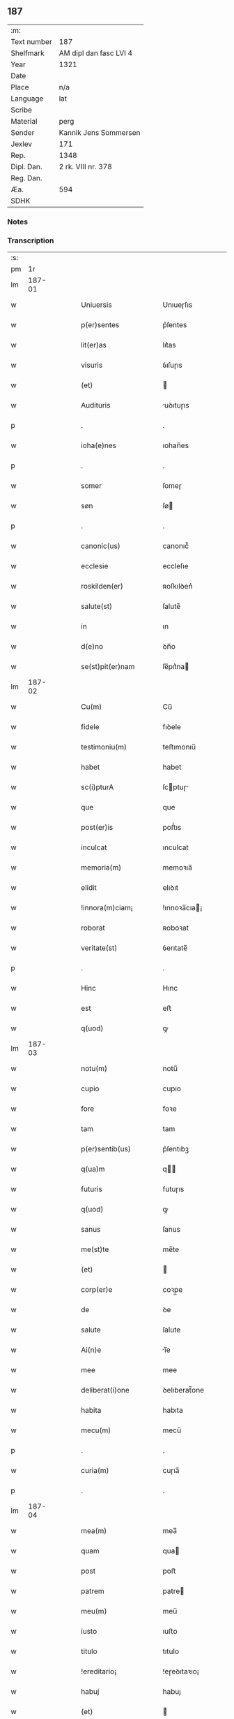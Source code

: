 ** 187
| :m:         |                        |
| Text number | 187                    |
| Shelfmark   | AM dipl dan fasc LVI 4 |
| Year        | 1321                   |
| Date        |                        |
| Place       | n/a                    |
| Language    | lat                    |
| Scribe      |                        |
| Material    | perg                   |
| Sender      | Kannik Jens Sommersen  |
| Jexlev      | 171                    |
| Rep.        | 1348                   |
| Dipl. Dan.  | 2 rk. VIII nr. 378     |
| Reg. Dan.   |                        |
| Æa.         | 594                    |
| SDHK        |                        |

*** Notes


*** Transcription
| :s: |        |   |   |   |   |                        |              |   |   |   |   |     |   |   |   |               |
| pm  |     1r |   |   |   |   |                        |              |   |   |   |   |     |   |   |   |               |
| lm  | 187-01 |   |   |   |   |                        |              |   |   |   |   |     |   |   |   |               |
| w   |        |   |   |   |   | Uniuersis              | Unıueɼſıs    |   |   |   |   | lat |   |   |   |        187-01 |
| w   |        |   |   |   |   | p(er)sentes            | p͛ſentes      |   |   |   |   | lat |   |   |   |        187-01 |
| w   |        |   |   |   |   | lit(er)as              | lıt͛as        |   |   |   |   | lat |   |   |   |        187-01 |
| w   |        |   |   |   |   | visuris                | ỽıſuɼıs      |   |   |   |   | lat |   |   |   |        187-01 |
| w   |        |   |   |   |   | (et)                   |             |   |   |   |   | lat |   |   |   |        187-01 |
| w   |        |   |   |   |   | Audituris              | uꝺıtuɼıs    |   |   |   |   | lat |   |   |   |        187-01 |
| p   |        |   |   |   |   | .                      | .            |   |   |   |   | lat |   |   |   |        187-01 |
| w   |        |   |   |   |   | ioha(e)nes             | ıohan̅es      |   |   |   |   | lat |   |   |   |        187-01 |
| p   |        |   |   |   |   | .                      | .            |   |   |   |   | lat |   |   |   |        187-01 |
| w   |        |   |   |   |   | somer                  | ſomeɼ        |   |   |   |   | lat |   |   |   |        187-01 |
| w   |        |   |   |   |   | søn                    | ſø          |   |   |   |   | lat |   |   |   |        187-01 |
| p   |        |   |   |   |   | .                      | .            |   |   |   |   | lat |   |   |   |        187-01 |
| w   |        |   |   |   |   | canonic(us)            | canonıc᷒      |   |   |   |   | lat |   |   |   |        187-01 |
| w   |        |   |   |   |   | ecclesie               | eccleſıe     |   |   |   |   | lat |   |   |   |        187-01 |
| w   |        |   |   |   |   | roskilden(er)          | ʀoſkılꝺen͛    |   |   |   |   | lat |   |   |   |        187-01 |
| w   |        |   |   |   |   | salute(st)             | ſalute̅       |   |   |   |   | lat |   |   |   |        187-01 |
| w   |        |   |   |   |   | in                     | ın           |   |   |   |   | lat |   |   |   |        187-01 |
| w   |        |   |   |   |   | d(e)no                 | ꝺn̅o          |   |   |   |   | lat |   |   |   |        187-01 |
| w   |        |   |   |   |   | se(st)pit(er)nam       | ſe̅pıt͛na     |   |   |   |   | lat |   |   |   |        187-01 |
| lm  | 187-02 |   |   |   |   |                        |              |   |   |   |   |     |   |   |   |               |
| w   |        |   |   |   |   | Cu(m)                  | Cu̅           |   |   |   |   | lat |   |   |   |        187-02 |
| w   |        |   |   |   |   | fidele                 | fıꝺele       |   |   |   |   | lat |   |   |   |        187-02 |
| w   |        |   |   |   |   | testimoniu(m)          | teﬅımonıu̅    |   |   |   |   | lat |   |   |   |        187-02 |
| w   |        |   |   |   |   | habet                  | habet        |   |   |   |   | lat |   |   |   |        187-02 |
| w   |        |   |   |   |   | sc(i)pturA             | ſcptuɼ     |   |   |   |   | lat |   |   |   |        187-02 |
| w   |        |   |   |   |   | que                    | que          |   |   |   |   | lat |   |   |   |        187-02 |
| w   |        |   |   |   |   | post(er)is             | poﬅ͛ıs        |   |   |   |   | lat |   |   |   |        187-02 |
| w   |        |   |   |   |   | inculcat               | ınculcat     |   |   |   |   | lat |   |   |   |        187-02 |
| w   |        |   |   |   |   | memoria(m)             | memoꝛıa̅      |   |   |   |   | lat |   |   |   |        187-02 |
| w   |        |   |   |   |   | elidit                 | elıꝺıt       |   |   |   |   | lat |   |   |   |        187-02 |
| w   |        |   |   |   |   | !innora(m)ciam¡        | !ınnoꝛa̅cıa¡ |   |   |   |   | lat |   |   |   |        187-02 |
| w   |        |   |   |   |   | roborat                | ʀoboꝛat      |   |   |   |   | lat |   |   |   |        187-02 |
| w   |        |   |   |   |   | veritate(st)           | ỽerıtate̅     |   |   |   |   | lat |   |   |   |        187-02 |
| p   |        |   |   |   |   | .                      | .            |   |   |   |   | lat |   |   |   |        187-02 |
| w   |        |   |   |   |   | Hinc                   | Hınc         |   |   |   |   | lat |   |   |   |        187-02 |
| w   |        |   |   |   |   | est                    | eﬅ           |   |   |   |   | lat |   |   |   |        187-02 |
| w   |        |   |   |   |   | q(uod)                 | ꝙ            |   |   |   |   | lat |   |   |   |        187-02 |
| lm  | 187-03 |   |   |   |   |                        |              |   |   |   |   |     |   |   |   |               |
| w   |        |   |   |   |   | notu(m)                | notu̅         |   |   |   |   | lat |   |   |   |        187-03 |
| w   |        |   |   |   |   | cupio                  | cupıo        |   |   |   |   | lat |   |   |   |        187-03 |
| w   |        |   |   |   |   | fore                   | foꝛe         |   |   |   |   | lat |   |   |   |        187-03 |
| w   |        |   |   |   |   | tam                    | tam          |   |   |   |   | lat |   |   |   |        187-03 |
| w   |        |   |   |   |   | p(er)sentib(us)        | p͛ſentıbꝫ     |   |   |   |   | lat |   |   |   |        187-03 |
| w   |        |   |   |   |   | q(ua)m                 | q          |   |   |   |   | lat |   |   |   |        187-03 |
| w   |        |   |   |   |   | futuris                | futuɼıs      |   |   |   |   | lat |   |   |   |        187-03 |
| w   |        |   |   |   |   | q(uod)                 | ꝙ            |   |   |   |   | lat |   |   |   |        187-03 |
| w   |        |   |   |   |   | sanus                  | ſanus        |   |   |   |   | lat |   |   |   |        187-03 |
| w   |        |   |   |   |   | me(st)te               | me̅te         |   |   |   |   | lat |   |   |   |        187-03 |
| w   |        |   |   |   |   | (et)                   |             |   |   |   |   | lat |   |   |   |        187-03 |
| w   |        |   |   |   |   | corp(er)e              | coꝛp̲e        |   |   |   |   | lat |   |   |   |        187-03 |
| w   |        |   |   |   |   | de                     | ꝺe           |   |   |   |   | lat |   |   |   |        187-03 |
| w   |        |   |   |   |   | salute                 | ſalute       |   |   |   |   | lat |   |   |   |        187-03 |
| w   |        |   |   |   |   | Ai(n)e                 | ı̅e          |   |   |   |   | lat |   |   |   |        187-03 |
| w   |        |   |   |   |   | mee                    | mee          |   |   |   |   | lat |   |   |   |        187-03 |
| w   |        |   |   |   |   | deliberat(i)one        | ꝺelıberat̅one |   |   |   |   | lat |   |   |   |        187-03 |
| w   |        |   |   |   |   | habita                 | habıta       |   |   |   |   | lat |   |   |   |        187-03 |
| w   |        |   |   |   |   | mecu(m)                | mecu̅         |   |   |   |   | lat |   |   |   |        187-03 |
| p   |        |   |   |   |   | .                      | .            |   |   |   |   | lat |   |   |   |        187-03 |
| w   |        |   |   |   |   | curia(m)               | cuɼıa̅        |   |   |   |   | lat |   |   |   |        187-03 |
| p   |        |   |   |   |   | .                      | .            |   |   |   |   | lat |   |   |   |        187-03 |
| lm  | 187-04 |   |   |   |   |                        |              |   |   |   |   |     |   |   |   |               |
| w   |        |   |   |   |   | mea(m)                 | mea̅          |   |   |   |   | lat |   |   |   |        187-04 |
| w   |        |   |   |   |   | quam                   | qua         |   |   |   |   | lat |   |   |   |        187-04 |
| w   |        |   |   |   |   | post                   | poﬅ          |   |   |   |   | lat |   |   |   |        187-04 |
| w   |        |   |   |   |   | patrem                 | patre       |   |   |   |   | lat |   |   |   |        187-04 |
| w   |        |   |   |   |   | meu(m)                 | meu̅          |   |   |   |   | lat |   |   |   |        187-04 |
| w   |        |   |   |   |   | iusto                  | ıuﬅo         |   |   |   |   | lat |   |   |   |        187-04 |
| w   |        |   |   |   |   | titulo                 | tıtulo       |   |   |   |   | lat |   |   |   |        187-04 |
| w   |        |   |   |   |   | !ereditario¡           | !eɼeꝺıtaꝛıo¡ |   |   |   |   | lat |   |   |   |        187-04 |
| w   |        |   |   |   |   | habuj                  | habuȷ        |   |   |   |   | lat |   |   |   |        187-04 |
| w   |        |   |   |   |   | (et)                   |             |   |   |   |   | lat |   |   |   |        187-04 |
| w   |        |   |   |   |   | pat(er)                | pat͛          |   |   |   |   | lat |   |   |   |        187-04 |
| w   |        |   |   |   |   | me(us)                 | me᷒           |   |   |   |   | lat |   |   |   |        187-04 |
| w   |        |   |   |   |   | de                     | ꝺe           |   |   |   |   | lat |   |   |   |        187-04 |
| p   |        |   |   |   |   | .                      | .            |   |   |   |   | lat |   |   |   |        187-04 |
| w   |        |   |   |   |   | d(omi)na               | ꝺn̅a          |   |   |   |   | lat |   |   |   |        187-04 |
| p   |        |   |   |   |   | .                      | .            |   |   |   |   | lat |   |   |   |        187-04 |
| w   |        |   |   |   |   | c(i)stina              | ᴄﬅına       |   |   |   |   | lat |   |   |   |        187-04 |
| p   |        |   |   |   |   | .                      | .            |   |   |   |   | lat |   |   |   |        187-04 |
| w   |        |   |   |   |   | Krogæx                 | Kɼogæx       |   |   |   |   | lat |   |   |   |        187-04 |
| p   |        |   |   |   |   | .                      | .            |   |   |   |   | lat |   |   |   |        187-04 |
| w   |        |   |   |   |   | iusto                  | ıuﬅo         |   |   |   |   | lat |   |   |   |        187-04 |
| w   |        |   |   |   |   | p(er)cio               | p͛cıo         |   |   |   |   | lat |   |   |   |        187-04 |
| w   |        |   |   |   |   | (et)                   |             |   |   |   |   | lat |   |   |   |        187-04 |
| w   |        |   |   |   |   | scotacione             | ſcotacıone   |   |   |   |   | lat |   |   |   |        187-04 |
| lm  | 187-05 |   |   |   |   |                        |              |   |   |   |   |     |   |   |   |               |
| w   |        |   |   |   |   | habuit                 | habuıt       |   |   |   |   | lat |   |   |   |        187-05 |
| w   |        |   |   |   |   | (et)                   |             |   |   |   |   | lat |   |   |   |        187-05 |
| w   |        |   |   |   |   | q(i)ete                | qete        |   |   |   |   | lat |   |   |   |        187-05 |
| w   |        |   |   |   |   | possidebat             | poſſıꝺebat   |   |   |   |   | lat |   |   |   |        187-05 |
| p   |        |   |   |   |   | .                      | .            |   |   |   |   | lat |   |   |   |        187-05 |
| w   |        |   |   |   |   | monast(er)io           | monaﬅ͛ıo      |   |   |   |   | lat |   |   |   |        187-05 |
| w   |        |   |   |   |   | soror(um)              | ſoꝛoꝝ        |   |   |   |   | lat |   |   |   |        187-05 |
| w   |        |   |   |   |   | ordinis                | oꝛꝺınıs      |   |   |   |   | lat |   |   |   |        187-05 |
| w   |        |   |   |   |   | sc(i)e                 | ſc̅e          |   |   |   |   | lat |   |   |   |        187-05 |
| w   |        |   |   |   |   | clare                  | claꝛe        |   |   |   |   | lat |   |   |   |        187-05 |
| w   |        |   |   |   |   | ibidem                 | ıbıꝺe       |   |   |   |   | lat |   |   |   |        187-05 |
| w   |        |   |   |   |   | in                     | ın           |   |   |   |   | lat |   |   |   |        187-05 |
| w   |        |   |   |   |   | remediu(m)             | ɼemeꝺıu̅      |   |   |   |   | lat |   |   |   |        187-05 |
| w   |        |   |   |   |   | Anime                  | níme        |   |   |   |   | lat |   |   |   |        187-05 |
| w   |        |   |   |   |   | mee                    | mee          |   |   |   |   | lat |   |   |   |        187-05 |
| w   |        |   |   |   |   | Ac                     | c           |   |   |   |   | lat |   |   |   |        187-05 |
| w   |        |   |   |   |   | p(ro)genitor(um)       | ꝓgenıtoꝝ     |   |   |   |   | lat |   |   |   |        187-05 |
| w   |        |   |   |   |   | meor(um)               | meoꝝ         |   |   |   |   | lat |   |   |   |        187-05 |
| w   |        |   |   |   |   | (con)tuli              | ꝯtulı        |   |   |   |   | lat |   |   |   |        187-05 |
| lm  | 187-06 |   |   |   |   |                        |              |   |   |   |   |     |   |   |   |               |
| w   |        |   |   |   |   | iure                   | ıuɼe         |   |   |   |   | lat |   |   |   |        187-06 |
| w   |        |   |   |   |   | pp(er)etuo             | ̲etuo        |   |   |   |   | lat |   |   |   |        187-06 |
| w   |        |   |   |   |   | libere                 | lıbere       |   |   |   |   | lat |   |   |   |        187-06 |
| w   |        |   |   |   |   | cu(m)                  | cu̅           |   |   |   |   | lat |   |   |   |        187-06 |
| w   |        |   |   |   |   | fundo                  | funꝺo        |   |   |   |   | lat |   |   |   |        187-06 |
| p   |        |   |   |   |   | .                      | .            |   |   |   |   | lat |   |   |   |        187-06 |
| w   |        |   |   |   |   | domib(us)              | ꝺomıbꝫ       |   |   |   |   | lat |   |   |   |        187-06 |
| p   |        |   |   |   |   | .                      | .            |   |   |   |   | lat |   |   |   |        187-06 |
| w   |        |   |   |   |   | Balneo                 | Balneo       |   |   |   |   | lat |   |   |   |        187-06 |
| p   |        |   |   |   |   | .                      | .            |   |   |   |   | lat |   |   |   |        187-06 |
| w   |        |   |   |   |   | Ac                     | c           |   |   |   |   | lat |   |   |   |        187-06 |
| w   |        |   |   |   |   | cet(er)is              | cet͛ıſ        |   |   |   |   | lat |   |   |   |        187-06 |
| w   |        |   |   |   |   | mobilib(us)            | mobılıbꝫ     |   |   |   |   | lat |   |   |   |        187-06 |
| w   |        |   |   |   |   | (et)                   |             |   |   |   |   | lat |   |   |   |        187-06 |
| w   |        |   |   |   |   | inmobilib(us)          | ınmobılıbꝫ   |   |   |   |   | lat |   |   |   |        187-06 |
| w   |        |   |   |   |   | possidenda(m)          | poſſıꝺenꝺa̅   |   |   |   |   | lat |   |   |   |        187-06 |
| w   |        |   |   |   |   | Ac                     | c           |   |   |   |   | lat |   |   |   |        187-06 |
| w   |        |   |   |   |   | ea(m)dem               | ea̅ꝺe        |   |   |   |   | lat |   |   |   |        187-06 |
| w   |        |   |   |   |   | d(i)c(t)o              | ꝺc̅o          |   |   |   |   | lat |   |   |   |        187-06 |
| w   |        |   |   |   |   | monast(er)io           | monaﬅ͛ıo      |   |   |   |   | lat |   |   |   |        187-06 |
| lm  | 187-07 |   |   |   |   |                        |              |   |   |   |   |     |   |   |   |               |
| w   |        |   |   |   |   | in                     | ın           |   |   |   |   | lat |   |   |   |        187-07 |
| w   |        |   |   |   |   | placito                | placıto      |   |   |   |   | lat |   |   |   |        187-07 |
| w   |        |   |   |   |   | dc(i)e                 | ꝺc̅e          |   |   |   |   | lat |   |   |   |        187-07 |
| w   |        |   |   |   |   | ciuitatis              | cıuıtatıs    |   |   |   |   | lat |   |   |   |        187-07 |
| w   |        |   |   |   |   | scotauj                | ſcotauȷ      |   |   |   |   | lat |   |   |   |        187-07 |
| p   |        |   |   |   |   | /                      | /            |   |   |   |   | lat |   |   |   |        187-07 |
| w   |        |   |   |   |   | Renu(m)cia(m)s         | Renu̅cıa̅s     |   |   |   |   | lat |   |   |   |        187-07 |
| w   |        |   |   |   |   | om(n)i                 | om̅ı          |   |   |   |   | lat |   |   |   |        187-07 |
| w   |        |   |   |   |   | excepc(i)onj           | excepc̅onȷ    |   |   |   |   | lat |   |   |   |        187-07 |
| w   |        |   |   |   |   | doli                   | ꝺolı         |   |   |   |   | lat |   |   |   |        187-07 |
| w   |        |   |   |   |   | (et)                   |             |   |   |   |   | lat |   |   |   |        187-07 |
| w   |        |   |   |   |   | fraudis                | fɼauꝺıs      |   |   |   |   | lat |   |   |   |        187-07 |
| w   |        |   |   |   |   | om(n)iq(ue)            | om̅ıqꝫ        |   |   |   |   | lat |   |   |   |        187-07 |
| w   |        |   |   |   |   | !Axilio¡               | !xılıo¡     |   |   |   |   | lat |   |   |   |        187-07 |
| w   |        |   |   |   |   | iuris                  | ıuɼıs        |   |   |   |   | lat |   |   |   |        187-07 |
| p   |        |   |   |   |   | .                      | .            |   |   |   |   | lat |   |   |   |        187-07 |
| w   |        |   |   |   |   | canonici               | canonící     |   |   |   |   | lat |   |   |   |        187-07 |
| w   |        |   |   |   |   | (et)                   |             |   |   |   |   | lat |   |   |   |        187-07 |
| w   |        |   |   |   |   | ciuilis                | cıuılıs      |   |   |   |   | lat |   |   |   |        187-07 |
| w   |        |   |   |   |   | q(o)                   | qͦ            |   |   |   |   | lat |   |   |   |        187-07 |
| w   |        |   |   |   |   | p(er)d(i)c(tu)m        | p͛ꝺc̅         |   |   |   |   | lat |   |   |   |        187-07 |
| lm  | 187-08 |   |   |   |   |                        |              |   |   |   |   |     |   |   |   |               |
| w   |        |   |   |   |   | monast(er)iu(m)        | monaﬅ͛ıu̅      |   |   |   |   | lat |   |   |   |        187-08 |
| w   |        |   |   |   |   | p(er)                  | p̲            |   |   |   |   | lat |   |   |   |        187-08 |
| w   |        |   |   |   |   | me                     | me           |   |   |   |   | lat |   |   |   |        187-08 |
| w   |        |   |   |   |   | v(e)l                  | ỽl̅           |   |   |   |   | lat |   |   |   |        187-08 |
| w   |        |   |   |   |   | p(er)                  | p̲            |   |   |   |   | lat |   |   |   |        187-08 |
| w   |        |   |   |   |   | meos                   | meos         |   |   |   |   | lat |   |   |   |        187-08 |
| w   |        |   |   |   |   | post(er)os             | poﬅ͛os        |   |   |   |   | lat |   |   |   |        187-08 |
| w   |        |   |   |   |   | de                     | ꝺe           |   |   |   |   | lat |   |   |   |        187-08 |
| w   |        |   |   |   |   | dc(i)a                 | ꝺc̅a          |   |   |   |   | lat |   |   |   |        187-08 |
| p   |        |   |   |   |   | .                      | .            |   |   |   |   | lat |   |   |   |        187-08 |
| w   |        |   |   |   |   | curia                  | cuɼıa        |   |   |   |   | lat |   |   |   |        187-08 |
| p   |        |   |   |   |   | .                      | .            |   |   |   |   | lat |   |   |   |        187-08 |
| w   |        |   |   |   |   | que                    | que          |   |   |   |   | lat |   |   |   |        187-08 |
| w   |        |   |   |   |   | jacet                  | ȷacet        |   |   |   |   | lat |   |   |   |        187-08 |
| w   |        |   |   |   |   | Ad                     | ꝺ           |   |   |   |   | lat |   |   |   |        187-08 |
| w   |        |   |   |   |   | occide(st)tem          | occıꝺe̅te    |   |   |   |   | lat |   |   |   |        187-08 |
| w   |        |   |   |   |   | curie                  | curıe        |   |   |   |   | lat |   |   |   |        187-08 |
| w   |        |   |   |   |   | pat(i)s                | pats        |   |   |   |   | lat |   |   |   |        187-08 |
| w   |        |   |   |   |   | mei                    | meí          |   |   |   |   | lat |   |   |   |        187-08 |
| w   |        |   |   |   |   | in                     | ın           |   |   |   |   | lat |   |   |   |        187-08 |
| w   |        |   |   |   |   | p(er)ochia             | p̲ochıa       |   |   |   |   | lat |   |   |   |        187-08 |
| w   |        |   |   |   |   | b(eat)i                | bı̅           |   |   |   |   | lat |   |   |   |        187-08 |
| p   |        |   |   |   |   | .                      | .            |   |   |   |   | lat |   |   |   |        187-08 |
| w   |        |   |   |   |   | dyonisij               | ꝺyonıſí     |   |   |   |   | lat |   |   |   |        187-08 |
| p   |        |   |   |   |   | .                      | .            |   |   |   |   | lat |   |   |   |        187-08 |
| lm  | 187-09 |   |   |   |   |                        |              |   |   |   |   |     |   |   |   |               |
| w   |        |   |   |   |   | potest                 | poteﬅ        |   |   |   |   | lat |   |   |   |        187-09 |
| w   |        |   |   |   |   | inp(er)petuu(m)        | ınp̲petuu̅     |   |   |   |   | lat |   |   |   |        187-09 |
| w   |        |   |   |   |   | Aliq(ua)lit(er)        | lıqlıt͛     |   |   |   |   | lat |   |   |   |        187-09 |
| w   |        |   |   |   |   | a                      | a            |   |   |   |   | lat |   |   |   |        187-09 |
| w   |        |   |   |   |   | !cocu(m)q(ue)¡         | !cocu̅qꝫ¡     |   |   |   |   | lat |   |   |   |        187-09 |
| w   |        |   |   |   |   | in                     | ın           |   |   |   |   | lat |   |   |   |        187-09 |
| w   |        |   |   |   |   | post(er)um             | poﬅ͛u        |   |   |   |   | lat |   |   |   |        187-09 |
| w   |        |   |   |   |   | in pediri              | ın peꝺıɼí    |   |   |   |   | lat |   |   |   |        187-09 |
| p   |        |   |   |   |   | .                      | .            |   |   |   |   | lat |   |   |   |        187-09 |
| w   |        |   |   |   |   | Actu(m)                | u̅          |   |   |   |   | lat |   |   |   |        187-09 |
| w   |        |   |   |   |   | (et)                   |             |   |   |   |   | lat |   |   |   |        187-09 |
| w   |        |   |   |   |   | Dat(er)                | Ꝺat͛          |   |   |   |   | lat |   |   |   |        187-09 |
| p   |        |   |   |   |   | .                      | .            |   |   |   |   | lat |   |   |   |        187-09 |
| w   |        |   |   |   |   | Anno                   | nno         |   |   |   |   | lat |   |   |   |        187-09 |
| w   |        |   |   |   |   | do(i)                  | ꝺo          |   |   |   |   | lat |   |   |   |        187-09 |
| p   |        |   |   |   |   | .                      | .            |   |   |   |   | lat |   |   |   |        187-09 |
| w   |        |   |   |   |   | mill(m)o.C(o)C(o)C(o). | ıll̅o.CͦCͦCͦ.   |   |   |   |   | lat |   |   |   |        187-09 |
| w   |        |   |   |   |   | vicesimo               | ỽıceſımo     |   |   |   |   | lat |   |   |   |        187-09 |
| w   |        |   |   |   |   | p(i)mo                 | pmo         |   |   |   |   | lat |   |   |   |        187-09 |
| p   |        |   |   |   |   | .                      | .            |   |   |   |   | lat |   |   |   |        187-09 |
| w   |        |   |   |   |   | feria                  | ferıa        |   |   |   |   | lat |   |   |   |        187-09 |
| p   |        |   |   |   |   | .                      | .            |   |   |   |   | lat |   |   |   |        187-09 |
| w   |        |   |   |   |   | q(ua)rtA               | qꝛt        |   |   |   |   | lat |   |   |   |        187-09 |
| p   |        |   |   |   |   | .                      | .            |   |   |   |   | lat |   |   |   |        187-09 |
| lm  | 187-10 |   |   |   |   |                        |              |   |   |   |   |     |   |   |   |               |
| w   |        |   |   |   |   | A(e)n                  | n̅           |   |   |   |   | lat |   |   |   |        187-10 |
| w   |        |   |   |   |   | festu(m)               | feﬅu̅         |   |   |   |   | lat |   |   |   |        187-10 |
| w   |        |   |   |   |   | sup(ra)                | ſup         |   |   |   |   | lat |   |   |   |        187-10 |
| w   |        |   |   |   |   | memoratu(m)            | memoꝛatu̅     |   |   |   |   | lat |   |   |   |        187-10 |
| p   |        |   |   |   |   | .                      | .            |   |   |   |   | lat |   |   |   |        187-10 |
| w   |        |   |   |   |   | in                     | ın           |   |   |   |   | lat |   |   |   |        187-10 |
| w   |        |   |   |   |   | cui(us)                | cuı᷒          |   |   |   |   | lat |   |   |   |        187-10 |
| w   |        |   |   |   |   | Rei                    | Reı          |   |   |   |   | lat |   |   |   |        187-10 |
| w   |        |   |   |   |   | testimoniu(m)          | teﬅımonıu̅    |   |   |   |   | lat |   |   |   |        187-10 |
| w   |        |   |   |   |   | (et)                   |             |   |   |   |   | lat |   |   |   |        187-10 |
| w   |        |   |   |   |   | cautelam               | cautela     |   |   |   |   | lat |   |   |   |        187-10 |
| w   |        |   |   |   |   | sigilla                | ſıgılla      |   |   |   |   | lat |   |   |   |        187-10 |
| p   |        |   |   |   |   | .                      | .            |   |   |   |   | lat |   |   |   |        187-10 |
| w   |        |   |   |   |   | Dm(m)or(um)            | Ꝺm̅oꝝ         |   |   |   |   | lat |   |   |   |        187-10 |
| p   |        |   |   |   |   | .                      | .            |   |   |   |   | lat |   |   |   |        187-10 |
| w   |        |   |   |   |   | ioha(e)nis             | ıohan̅ıs      |   |   |   |   | lat |   |   |   |        187-10 |
| p   |        |   |   |   |   | .                      | .            |   |   |   |   | lat |   |   |   |        187-10 |
| w   |        |   |   |   |   | Thutæbergh             | ᴛhutæbergh   |   |   |   |   | lat |   |   |   |        187-10 |
| p   |        |   |   |   |   | .                      | .            |   |   |   |   | lat |   |   |   |        187-10 |
| w   |        |   |   |   |   | Ebbonis                | bbonıs      |   |   |   |   | lat |   |   |   |        187-10 |
| p   |        |   |   |   |   | .                      | .            |   |   |   |   | lat |   |   |   |        187-10 |
| w   |        |   |   |   |   | (con)cano¦nicor(um)    | ꝯcano¦nícoꝝ  |   |   |   |   | lat |   |   |   | 187-10—187-11 |
| w   |        |   |   |   |   | meor(um)               | meoꝝ         |   |   |   |   | lat |   |   |   |        187-11 |
| w   |        |   |   |   |   | vna                    | ỽna          |   |   |   |   | lat |   |   |   |        187-11 |
| w   |        |   |   |   |   | cu(m)                  | cu̅           |   |   |   |   | lat |   |   |   |        187-11 |
| w   |        |   |   |   |   | sigillo                | ſıgıllo      |   |   |   |   | lat |   |   |   |        187-11 |
| w   |        |   |   |   |   | meo                    | meo          |   |   |   |   | lat |   |   |   |        187-11 |
| w   |        |   |   |   |   | p(er)sentib(us)        | p͛ſentıbꝫ     |   |   |   |   | lat |   |   |   |        187-11 |
| w   |        |   |   |   |   | su(m)t                 | ſu̅t          |   |   |   |   | lat |   |   |   |        187-11 |
| w   |        |   |   |   |   | Appensa                | enſa       |   |   |   |   | lat |   |   |   |        187-11 |
| p   |        |   |   |   |   | .                      | .            |   |   |   |   | lat |   |   |   |        187-11 |
| :e: |        |   |   |   |   |                        |              |   |   |   |   |     |   |   |   |               |
